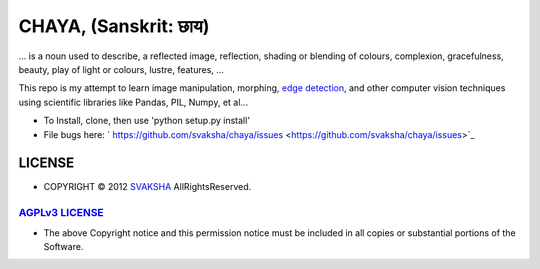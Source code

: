 CHAYA, (Sanskrit: छाय)
========================
... is a noun used to describe, a reflected image, reflection, shading or blending of colours, complexion, gracefulness, beauty, play of light or colours, lustre, features, ...

This repo is my attempt to learn image manipulation, morphing, `edge detection <http://en.wikipedia.org/wiki/Edge_detection>`_, and other computer vision techniques using scientific libraries like Pandas, PIL, Numpy, et al...

* To Install, clone, then use 'python setup.py install'
* File bugs here: ` https://github.com/svaksha/chaya/issues <https://github.com/svaksha/chaya/issues>`_

LICENSE
---------
* COPYRIGHT © 2012 `SVAKSHA <https://github.com/svaksha>`_  AllRightsReserved.


`AGPLv3 LICENSE <http://www.gnu.org/licenses/agpl.html>`_
~~~~~~~~~~~~~~~~~~~~~~~~~
* The above Copyright notice and this permission notice must be included in
  all copies or substantial portions of the Software.

